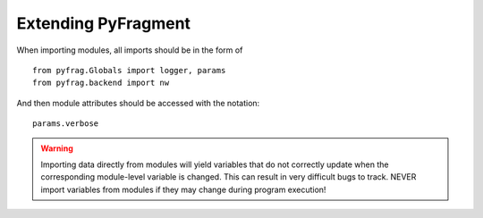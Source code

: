 Extending PyFragment
====================

When importing modules, all imports should be in the form of ::

    from pyfrag.Globals import logger, params
    from pyfrag.backend import nw

And then module attributes should be accessed with the notation::

    params.verbose

.. warning::
    Importing data directly from modules will yield variables that do not
    correctly update when the corresponding module-level variable is changed.
    This can result in very difficult bugs to track. NEVER import variables
    from modules if they may change during program execution!
